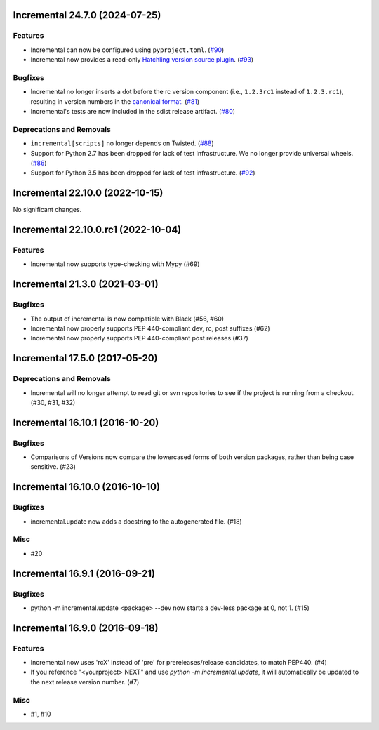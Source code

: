 Incremental 24.7.0 (2024-07-25)
===============================

Features
--------

- Incremental can now be configured using ``pyproject.toml``. (`#90 <https://github.com/twisted/incremental/issues/90>`__)
- Incremental now provides a read-only `Hatchling version source plugin <https://hatch.pypa.io/latest/plugins/version-source/reference/>`_. (`#93 <https://github.com/twisted/incremental/issues/93>`__)


Bugfixes
--------

- Incremental no longer inserts a dot before the rc version component (i.e., ``1.2.3rc1`` instead of ``1.2.3.rc1``), resulting in version numbers in the `canonical format <https://packaging.python.org/en/latest/specifications/version-specifiers/#public-version-identifiers>`__. (`#81 <https://github.com/twisted/incremental/issues/81>`__)
- Incremental's tests are now included in the sdist release artifact. (`#80 <https://github.com/twisted/incremental/issues/80>`__)


Deprecations and Removals
-------------------------

- ``incremental[scripts]`` no longer depends on Twisted. (`#88 <https://github.com/twisted/incremental/issues/88>`__)
- Support for Python 2.7 has been dropped for lack of test infrastructure. We no longer provide universal wheels. (`#86 <https://github.com/twisted/incremental/issues/86>`__)
- Support for Python 3.5 has been dropped for lack of test infrastructure. (`#92 <https://github.com/twisted/incremental/issues/92>`__)


Incremental 22.10.0 (2022-10-15)
================================

No significant changes.


Incremental 22.10.0.rc1 (2022-10-04)
====================================

Features
--------

- Incremental now supports type-checking with Mypy (#69)


Incremental 21.3.0 (2021-03-01)
===============================

Bugfixes
--------

- The output of incremental is now compatible with Black (#56, #60)
- Incremental now properly supports PEP 440-compliant dev, rc, post suffixes (#62)
- Incremental now properly supports PEP 440-compliant post releases (#37)


Incremental 17.5.0 (2017-05-20)
===============================

Deprecations and Removals
-------------------------

- Incremental will no longer attempt to read git or svn repositories to see if
  the project is running from a checkout. (#30, #31, #32)


Incremental 16.10.1 (2016-10-20)
================================

Bugfixes
--------

- Comparisons of Versions now compare the lowercased forms of both
  version packages, rather than being case sensitive. (#23)


Incremental 16.10.0 (2016-10-10)
================================

Bugfixes
--------

- incremental.update now adds a docstring to the autogenerated file.
  (#18)

Misc
----

- #20


Incremental 16.9.1 (2016-09-21)
===============================

Bugfixes
--------

- python -m incremental.update <package> --dev now starts a dev-less
  package at 0, not 1. (#15)


Incremental 16.9.0 (2016-09-18)
===============================

Features
--------

- Incremental now uses 'rcX' instead of 'pre' for prereleases/release
  candidates, to match PEP440. (#4)
- If you reference "<yourproject> NEXT" and use `python -m
  incremental.update`, it will automatically be updated to the next
  release version number. (#7)

Misc
----

- #1, #10

